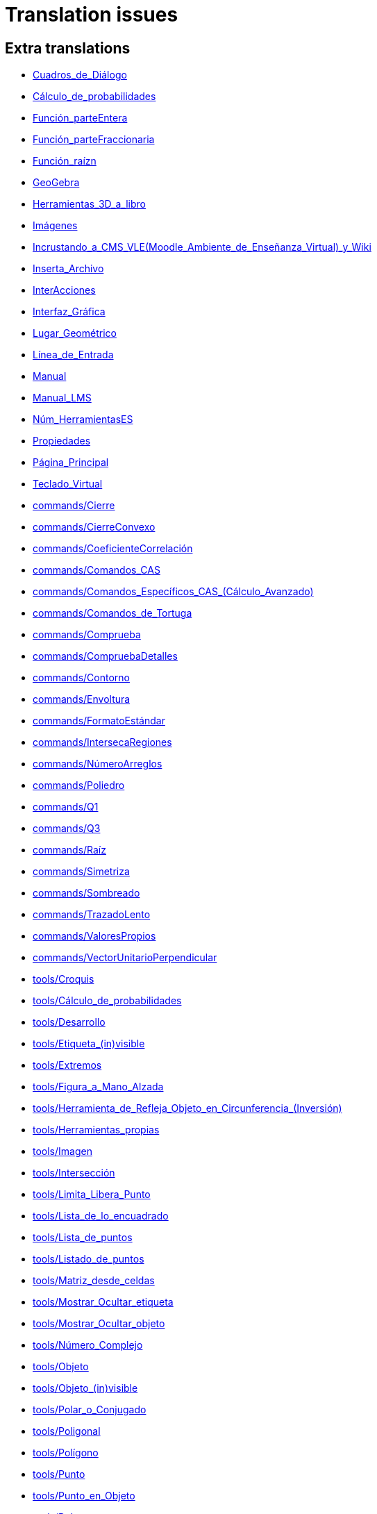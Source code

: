 = Translation issues

== Extra translations

 * xref:Cuadros_de_Diálogo.adoc[Cuadros_de_Diálogo]
 * xref:Cálculo_de_probabilidades.adoc[Cálculo_de_probabilidades]
 * xref:Función_parteEntera.adoc[Función_parteEntera]
 * xref:Función_parteFraccionaria.adoc[Función_parteFraccionaria]
 * xref:Función_raízn.adoc[Función_raízn]
 * xref:GeoGebra.adoc[GeoGebra]
 * xref:Herramientas_3D_a_libro.adoc[Herramientas_3D_a_libro]
 * xref:Imágenes.adoc[Imágenes]
 * xref:Incrustando_a_CMS_VLE_(Moodle_Ambiente_de_Enseñanza_Virtual)_y_Wiki.adoc[Incrustando_a_CMS_VLE_(Moodle_Ambiente_de_Enseñanza_Virtual)_y_Wiki]
 * xref:Inserta_Archivo.adoc[Inserta_Archivo]
 * xref:InterAcciones.adoc[InterAcciones]
 * xref:Interfaz_Gráfica.adoc[Interfaz_Gráfica]
 * xref:Lugar_Geométrico.adoc[Lugar_Geométrico]
 * xref:Línea_de_Entrada.adoc[Línea_de_Entrada]
 * xref:Manual.adoc[Manual]
 * xref:Manual_LMS.adoc[Manual_LMS]
 * xref:Núm_HerramientasES.adoc[Núm_HerramientasES]
 * xref:Propiedades.adoc[Propiedades]
 * xref:Página_Principal.adoc[Página_Principal]
 * xref:Teclado_Virtual.adoc[Teclado_Virtual]
 * xref:commands/Cierre.adoc[commands/Cierre]
 * xref:commands/CierreConvexo.adoc[commands/CierreConvexo]
 * xref:commands/CoeficienteCorrelación.adoc[commands/CoeficienteCorrelación]
 * xref:commands/Comandos_CAS.adoc[commands/Comandos_CAS]
 * xref:commands/Comandos_Específicos_CAS_(Cálculo_Avanzado).adoc[commands/Comandos_Específicos_CAS_(Cálculo_Avanzado)]
 * xref:commands/Comandos_de_Tortuga.adoc[commands/Comandos_de_Tortuga]
 * xref:commands/Comprueba.adoc[commands/Comprueba]
 * xref:commands/CompruebaDetalles.adoc[commands/CompruebaDetalles]
 * xref:commands/Contorno.adoc[commands/Contorno]
 * xref:commands/Envoltura.adoc[commands/Envoltura]
 * xref:commands/FormatoEstándar.adoc[commands/FormatoEstándar]
 * xref:commands/IntersecaRegiones.adoc[commands/IntersecaRegiones]
 * xref:commands/NúmeroArreglos.adoc[commands/NúmeroArreglos]
 * xref:commands/Poliedro.adoc[commands/Poliedro]
 * xref:commands/Q1.adoc[commands/Q1]
 * xref:commands/Q3.adoc[commands/Q3]
 * xref:commands/Raíz.adoc[commands/Raíz]
 * xref:commands/Simetriza.adoc[commands/Simetriza]
 * xref:commands/Sombreado.adoc[commands/Sombreado]
 * xref:commands/TrazadoLento.adoc[commands/TrazadoLento]
 * xref:commands/ValoresPropios.adoc[commands/ValoresPropios]
 * xref:commands/VectorUnitarioPerpendicular.adoc[commands/VectorUnitarioPerpendicular]
 * xref:tools/Croquis.adoc[tools/Croquis]
 * xref:tools/Cálculo_de_probabilidades.adoc[tools/Cálculo_de_probabilidades]
 * xref:tools/Desarrollo.adoc[tools/Desarrollo]
 * xref:tools/Etiqueta_(in)visible.adoc[tools/Etiqueta_(in)visible]
 * xref:tools/Extremos.adoc[tools/Extremos]
 * xref:tools/Figura_a_Mano_Alzada.adoc[tools/Figura_a_Mano_Alzada]
 * xref:tools/Herramienta_de_Refleja_Objeto_en_Circunferencia_(Inversión).adoc[tools/Herramienta_de_Refleja_Objeto_en_Circunferencia_(Inversión)]
 * xref:tools/Herramientas_propias.adoc[tools/Herramientas_propias]
 * xref:tools/Imagen.adoc[tools/Imagen]
 * xref:tools/Intersección.adoc[tools/Intersección]
 * xref:tools/Limita_Libera_Punto.adoc[tools/Limita_Libera_Punto]
 * xref:tools/Lista_de_lo_encuadrado.adoc[tools/Lista_de_lo_encuadrado]
 * xref:tools/Lista_de_puntos.adoc[tools/Lista_de_puntos]
 * xref:tools/Listado_de_puntos.adoc[tools/Listado_de_puntos]
 * xref:tools/Matriz_desde_celdas.adoc[tools/Matriz_desde_celdas]
 * xref:tools/Mostrar_Ocultar_etiqueta.adoc[tools/Mostrar_Ocultar_etiqueta]
 * xref:tools/Mostrar_Ocultar_objeto.adoc[tools/Mostrar_Ocultar_objeto]
 * xref:tools/Número_Complejo.adoc[tools/Número_Complejo]
 * xref:tools/Objeto.adoc[tools/Objeto]
 * xref:tools/Objeto_(in)visible.adoc[tools/Objeto_(in)visible]
 * xref:tools/Polar_o_Conjugado.adoc[tools/Polar_o_Conjugado]
 * xref:tools/Poligonal.adoc[tools/Poligonal]
 * xref:tools/Polígono.adoc[tools/Polígono]
 * xref:tools/Punto.adoc[tools/Punto]
 * xref:tools/Punto_en_Objeto.adoc[tools/Punto_en_Objeto]
 * xref:tools/Raíces.adoc[tools/Raíces]
 * xref:tools/Recta.adoc[tools/Recta]
 * xref:tools/Registro_en_Hoja_de_Cálculo.adoc[tools/Registro_en_Hoja_de_Cálculo]
 * xref:tools/Rotación.adoc[tools/Rotación]
 * xref:tools/Semirrecta.adoc[tools/Semirrecta]
 * xref:tools/Tabla.adoc[tools/Tabla]
 * xref:tools/Tabla_desde_celdas.adoc[tools/Tabla_desde_celdas]
 * xref:tools/Ángulo.adoc[tools/Ángulo]

== Missing translations

 * xref:en@manual::Printing_Options.adoc[Printing_Options]
 * xref:en@manual::commands/CASLoaded.adoc[commands/CASLoaded]
 * xref:en@manual::commands/CAS_Specific_Commands.adoc[commands/CAS_Specific_Commands]
 * xref:en@manual::commands/CAS_View_Supported_Geometry_Commands.adoc[commands/CAS_View_Supported_Geometry_Commands]
 * xref:en@manual::commands/CharacteristicPolynomial.adoc[commands/CharacteristicPolynomial]
 * xref:en@manual::commands/CorrelationCoefficient.adoc[commands/CorrelationCoefficient]
 * xref:en@manual::commands/Eigenvalues.adoc[commands/Eigenvalues]
 * xref:en@manual::commands/ExtendedGCD.adoc[commands/ExtendedGCD]
 * xref:en@manual::commands/LUDecomposition.adoc[commands/LUDecomposition]
 * xref:en@manual::commands/MinimalPolynomial.adoc[commands/MinimalPolynomial]
 * xref:en@manual::commands/ModularExponent.adoc[commands/ModularExponent]
 * xref:en@manual::commands/Perimeter.adoc[commands/Perimeter]
 * xref:en@manual::commands/QRDecomposition.adoc[commands/QRDecomposition]
 * xref:en@manual::commands/Root.adoc[commands/Root]
 * xref:en@manual::tools/Angle_with_Given_Size.adoc[tools/Angle_with_Given_Size]
 * xref:en@manual::tools/Attach_Detach_Point.adoc[tools/Attach_Detach_Point]
 * xref:en@manual::tools/Complex_Number.adoc[tools/Complex_Number]
 * xref:en@manual::tools/Custom_Tools.adoc[tools/Custom_Tools]
 * xref:en@manual::tools/Extremum.adoc[tools/Extremum]
 * xref:en@manual::tools/Freehand_Function.adoc[tools/Freehand_Function]
 * xref:en@manual::tools/Freehand_Shape.adoc[tools/Freehand_Shape]
 * xref:en@manual::tools/Image.adoc[tools/Image]
 * xref:en@manual::tools/Intersect.adoc[tools/Intersect]
 * xref:en@manual::tools/Line.adoc[tools/Line]
 * xref:en@manual::tools/List_of_Points.adoc[tools/List_of_Points]
 * xref:en@manual::tools/Net.adoc[tools/Net]
 * xref:en@manual::tools/Point.adoc[tools/Point]
 * xref:en@manual::tools/Point_on_Object.adoc[tools/Point_on_Object]
 * xref:en@manual::tools/Polar_or_Diameter_Line.adoc[tools/Polar_or_Diameter_Line]
 * xref:en@manual::tools/Polygon.adoc[tools/Polygon]
 * xref:en@manual::tools/Ray.adoc[tools/Ray]
 * xref:en@manual::tools/Record_to_Spreadsheet.adoc[tools/Record_to_Spreadsheet]
 * xref:en@manual::tools/Roots.adoc[tools/Roots]
 * xref:en@manual::tools/Rotate_around_Point.adoc[tools/Rotate_around_Point]
 * xref:en@manual::tools/Select_Objects.adoc[tools/Select_Objects]
 * xref:en@manual::tools/Show_Hide_Label.adoc[tools/Show_Hide_Label]
 * xref:en@manual::tools/Show_Hide_Object.adoc[tools/Show_Hide_Object]
 * xref:en@manual::tools/Table.adoc[tools/Table]

== Partial translations

 * xref:Protocolo_de_Construcción.adoc[Protocolo_de_Construcción]
 * xref:commands/AExponencial.adoc[commands/AExponencial]
 * xref:commands/ANOVA.adoc[commands/ANOVA]
 * xref:commands/APolar.adoc[commands/APolar]
 * xref:commands/AjustePotencia.adoc[commands/AjustePotencia]
 * xref:commands/CampoDirecciones.adoc[commands/CampoDirecciones]
 * xref:commands/Coeficientes.adoc[commands/Coeficientes]
 * xref:commands/CoordenadasDinámicas.adoc[commands/CoordenadasDinámicas]
 * xref:commands/Covarianza.adoc[commands/Covarianza]
 * xref:commands/Curvatura.adoc[commands/Curvatura]
 * xref:commands/Cúbica.adoc[commands/Cúbica]
 * xref:commands/DEmuestral.adoc[commands/DEmuestral]
 * xref:commands/DEx.adoc[commands/DEx]
 * xref:commands/DExMuestral.adoc[commands/DExMuestral]
 * xref:commands/DEy.adoc[commands/DEy]
 * xref:commands/DEyMuestral.adoc[commands/DEyMuestral]
 * xref:commands/Denominador.adoc[commands/Denominador]
 * xref:commands/Derivada.adoc[commands/Derivada]
 * xref:commands/DerivadaImplícita.adoc[commands/DerivadaImplícita]
 * xref:commands/DerivadaParamétrica.adoc[commands/DerivadaParamétrica]
 * xref:commands/DesdeBase.adoc[commands/DesdeBase]
 * xref:commands/DiagramaCaja.adoc[commands/DiagramaCaja]
 * xref:commands/DiagramaResidual.adoc[commands/DiagramaResidual]
 * xref:commands/DiagramaTalloHojas.adoc[commands/DiagramaTalloHojas]
 * xref:commands/Dimensión.adoc[commands/Dimensión]
 * xref:commands/División.adoc[commands/División]
 * xref:commands/Divisores.adoc[commands/Divisores]
 * xref:commands/EscalonadaReducida.adoc[commands/EscalonadaReducida]
 * xref:commands/Esquina.adoc[commands/Esquina]
 * xref:commands/Factores.adoc[commands/Factores]
 * xref:commands/Factoriza.adoc[commands/Factoriza]
 * xref:commands/FactorizaI.adoc[commands/FactorizaI]
 * xref:commands/FijaPasoConstrucción.adoc[commands/FijaPasoConstrucción]
 * xref:commands/FraccionesParciales.adoc[commands/FraccionesParciales]
 * xref:commands/FracciónContinua.adoc[commands/FracciónContinua]
 * xref:commands/FórmulaTexto.adoc[commands/FórmulaTexto]
 * xref:commands/Grado.adoc[commands/Grado]
 * xref:commands/GráficoEscalonado.adoc[commands/GráficoEscalonado]
 * xref:commands/GráficoPuntos.adoc[commands/GráficoPuntos]
 * xref:commands/GráficoQQ.adoc[commands/GráficoQQ]
 * xref:commands/Histograma.adoc[commands/Histograma]
 * xref:commands/HistogramaDerecha.adoc[commands/HistogramaDerecha]
 * xref:commands/Identidad.adoc[commands/Identidad]
 * xref:commands/ImagenHerramienta.adoc[commands/ImagenHerramienta]
 * xref:commands/Integral.adoc[commands/Integral]
 * xref:commands/IntegralEntre.adoc[commands/IntegralEntre]
 * xref:commands/IntegralN.adoc[commands/IntegralN]
 * xref:commands/IntervaloMediaT.adoc[commands/IntervaloMediaT]
 * xref:commands/IntervaloMediaZ.adoc[commands/IntervaloMediaZ]
 * xref:commands/IntervaloMediasT.adoc[commands/IntervaloMediasT]
 * xref:commands/IntervaloMediasZ.adoc[commands/IntervaloMediasZ]
 * xref:commands/IntervaloProporcionesZ.adoc[commands/IntervaloProporcionesZ]
 * xref:commands/IntervaloProporciónZ.adoc[commands/IntervaloProporciónZ]
 * xref:commands/Iteración.adoc[commands/Iteración]
 * xref:commands/ListaIteración.adoc[commands/ListaIteración]
 * xref:commands/LugarGeométrico.adoc[commands/LugarGeométrico]
 * xref:commands/Límite.adoc[commands/Límite]
 * xref:commands/LímiteDerecha.adoc[commands/LímiteDerecha]
 * xref:commands/LímiteIzquierda.adoc[commands/LímiteIzquierda]
 * xref:commands/MediaX.adoc[commands/MediaX]
 * xref:commands/MediaY.adoc[commands/MediaY]
 * xref:commands/Mezcla.adoc[commands/Mezcla]
 * xref:commands/Moda.adoc[commands/Moda]
 * xref:commands/Muestra.adoc[commands/Muestra]
 * xref:commands/Máximo.adoc[commands/Máximo]
 * xref:commands/Mínimo.adoc[commands/Mínimo]
 * xref:commands/Nombre.adoc[commands/Nombre]
 * xref:commands/Normaliza.adoc[commands/Normaliza]
 * xref:commands/NotaciónCientífica.adoc[commands/NotaciónCientífica]
 * xref:commands/Numerador.adoc[commands/Numerador]
 * xref:commands/Objeto.adoc[commands/Objeto]
 * xref:commands/PaloHockey.adoc[commands/PaloHockey]
 * xref:commands/ParámetroRecorrido.adoc[commands/ParámetroRecorrido]
 * xref:commands/Pascal.adoc[commands/Pascal]
 * xref:commands/PascalInversa.adoc[commands/PascalInversa]
 * xref:commands/PasoConstrucción.adoc[commands/PasoConstrucción]
 * xref:commands/PasoEjeY.adoc[commands/PasoEjeY]
 * xref:commands/Percentil.adoc[commands/Percentil]
 * xref:commands/Polinomio.adoc[commands/Polinomio]
 * xref:commands/PolígonoFrecuencias.adoc[commands/PolígonoFrecuencias]
 * xref:commands/PrimerMiembro.adoc[commands/PrimerMiembro]
 * xref:commands/RCuadrado.adoc[commands/RCuadrado]
 * xref:commands/RangoMatriz.adoc[commands/RangoMatriz]
 * xref:commands/RaízCompleja.adoc[commands/RaízCompleja]
 * xref:commands/ResoluciónN.adoc[commands/ResoluciónN]
 * xref:commands/ResuelveEDO.adoc[commands/ResuelveEDO]
 * xref:commands/ResuelveNEDO.adoc[commands/ResuelveNEDO]
 * xref:commands/SegundoMiembro.adoc[commands/SegundoMiembro]
 * xref:commands/SigmaXX.adoc[commands/SigmaXX]
 * xref:commands/SigmaXY.adoc[commands/SigmaXY]
 * xref:commands/SigmaYY.adoc[commands/SigmaYY]
 * xref:commands/Simplifica.adoc[commands/Simplifica]
 * xref:commands/Soluciones.adoc[commands/Soluciones]
 * xref:commands/SolucionesN.adoc[commands/SolucionesN]
 * xref:commands/Spearman.adoc[commands/Spearman]
 * xref:commands/SumaDivisores.adoc[commands/SumaDivisores]
 * xref:commands/SumaErroresCuadrados.adoc[commands/SumaErroresCuadrados]
 * xref:commands/TablaContingencia.adoc[commands/TablaContingencia]
 * xref:commands/TablaFrecuencias.adoc[commands/TablaFrecuencias]
 * xref:commands/TestApareadasT.adoc[commands/TestApareadasT]
 * xref:commands/TestChiCuadrado.adoc[commands/TestChiCuadrado]
 * xref:commands/TestMediaT.adoc[commands/TestMediaT]
 * xref:commands/TestMediaZ.adoc[commands/TestMediaZ]
 * xref:commands/TestMediasT.adoc[commands/TestMediasT]
 * xref:commands/TestMediasZ.adoc[commands/TestMediasZ]
 * xref:commands/TestProporcionesZ.adoc[commands/TestProporcionesZ]
 * xref:commands/TestProporciónZ.adoc[commands/TestProporciónZ]
 * xref:commands/TrigCombina.adoc[commands/TrigCombina]
 * xref:commands/TrigSimplifica.adoc[commands/TrigSimplifica]
 * xref:commands/ValorNumérico.adoc[commands/ValorNumérico]
 * xref:commands/Varianza.adoc[commands/Varianza]
 * xref:commands/VarianzaMuestral.adoc[commands/VarianzaMuestral]
 * xref:commands/VectorUnitario.adoc[commands/VectorUnitario]
 * xref:commands/de.adoc[commands/de]
 * xref:tools/Evalúa.adoc[tools/Evalúa]
 * xref:tools/Texto.adoc[tools/Texto]

== Duplicate translations
All clear